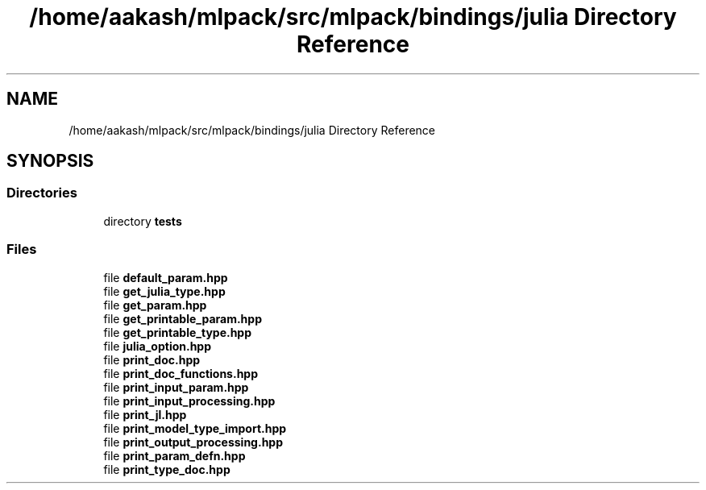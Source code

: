 .TH "/home/aakash/mlpack/src/mlpack/bindings/julia Directory Reference" 3 "Sun Jun 20 2021" "Version 3.4.2" "mlpack" \" -*- nroff -*-
.ad l
.nh
.SH NAME
/home/aakash/mlpack/src/mlpack/bindings/julia Directory Reference
.SH SYNOPSIS
.br
.PP
.SS "Directories"

.in +1c
.ti -1c
.RI "directory \fBtests\fP"
.br
.in -1c
.SS "Files"

.in +1c
.ti -1c
.RI "file \fBdefault_param\&.hpp\fP"
.br
.ti -1c
.RI "file \fBget_julia_type\&.hpp\fP"
.br
.ti -1c
.RI "file \fBget_param\&.hpp\fP"
.br
.ti -1c
.RI "file \fBget_printable_param\&.hpp\fP"
.br
.ti -1c
.RI "file \fBget_printable_type\&.hpp\fP"
.br
.ti -1c
.RI "file \fBjulia_option\&.hpp\fP"
.br
.ti -1c
.RI "file \fBprint_doc\&.hpp\fP"
.br
.ti -1c
.RI "file \fBprint_doc_functions\&.hpp\fP"
.br
.ti -1c
.RI "file \fBprint_input_param\&.hpp\fP"
.br
.ti -1c
.RI "file \fBprint_input_processing\&.hpp\fP"
.br
.ti -1c
.RI "file \fBprint_jl\&.hpp\fP"
.br
.ti -1c
.RI "file \fBprint_model_type_import\&.hpp\fP"
.br
.ti -1c
.RI "file \fBprint_output_processing\&.hpp\fP"
.br
.ti -1c
.RI "file \fBprint_param_defn\&.hpp\fP"
.br
.ti -1c
.RI "file \fBprint_type_doc\&.hpp\fP"
.br
.in -1c
